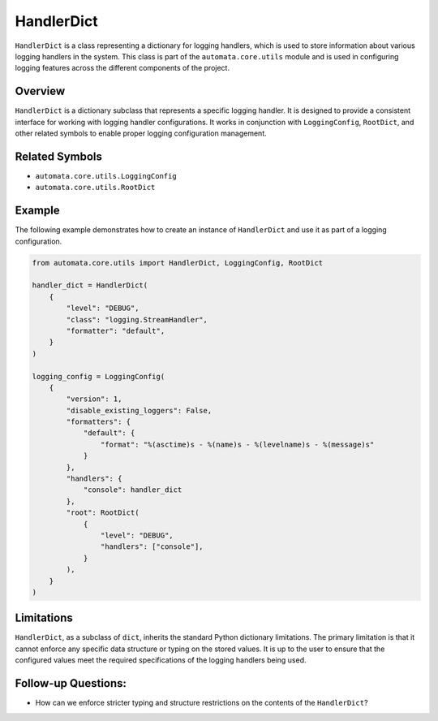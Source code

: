 HandlerDict
===========

``HandlerDict`` is a class representing a dictionary for logging
handlers, which is used to store information about various logging
handlers in the system. This class is part of the
``automata.core.utils`` module and is used in configuring logging
features across the different components of the project.

Overview
--------

``HandlerDict`` is a dictionary subclass that represents a specific
logging handler. It is designed to provide a consistent interface for
working with logging handler configurations. It works in conjunction
with ``LoggingConfig``, ``RootDict``, and other related symbols to
enable proper logging configuration management.

Related Symbols
---------------

-  ``automata.core.utils.LoggingConfig``
-  ``automata.core.utils.RootDict``

Example
-------

The following example demonstrates how to create an instance of
``HandlerDict`` and use it as part of a logging configuration.

.. code:: python

   from automata.core.utils import HandlerDict, LoggingConfig, RootDict

   handler_dict = HandlerDict(
       {
           "level": "DEBUG",
           "class": "logging.StreamHandler",
           "formatter": "default",
       }
   )

   logging_config = LoggingConfig(
       {
           "version": 1,
           "disable_existing_loggers": False,
           "formatters": {
               "default": {
                   "format": "%(asctime)s - %(name)s - %(levelname)s - %(message)s"
               }
           },
           "handlers": {
               "console": handler_dict
           },
           "root": RootDict(
               {
                   "level": "DEBUG",
                   "handlers": ["console"],
               }
           ),
       }
   )

Limitations
-----------

``HandlerDict``, as a subclass of ``dict``, inherits the standard Python
dictionary limitations. The primary limitation is that it cannot enforce
any specific data structure or typing on the stored values. It is up to
the user to ensure that the configured values meet the required
specifications of the logging handlers being used.

Follow-up Questions:
--------------------

-  How can we enforce stricter typing and structure restrictions on the
   contents of the ``HandlerDict``?
